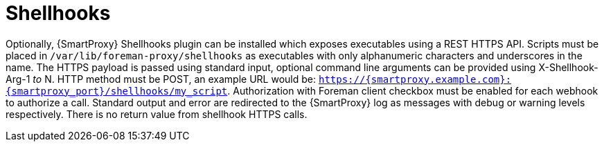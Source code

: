 [id="shellhooks_{context}"]
= Shellhooks

Optionally, {SmartProxy} Shellhooks plugin can be installed which exposes executables using a REST HTTPS API.
Scripts must be placed in `/var/lib/foreman-proxy/shellhooks` as executables with only alphanumeric characters and underscores in the name.
The HTTPS payload is passed using standard input, optional command line arguments can be provided using X-Shellhook-Arg-1 _to_ N.
HTTP method must be POST, an example URL would be: `https://{smartproxy.example.com}:{smartproxy_port}/shellhooks/my_script`.
Authorization with Foreman client checkbox must be enabled for each webhook to authorize a call.
Standard output and error are redirected to the {SmartProxy} log as messages with debug or warning levels respectively.
There is no return value from shellhook HTTPS calls.
